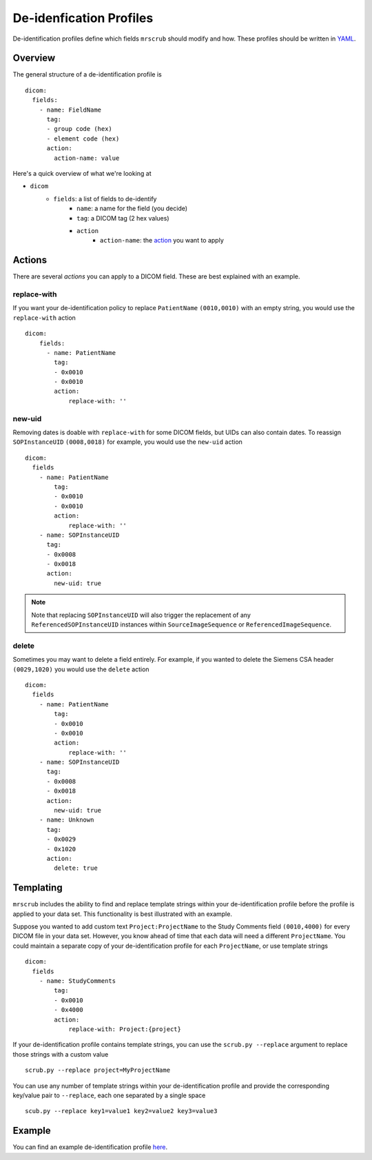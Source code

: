 De-idenfication Profiles
========================
De-identification profiles define which fields ``mrscrub`` should modify and how. These profiles 
should be written in `YAML <https://yaml.org/>`_.

Overview
--------
The general structure of a de-identification profile is ::

    dicom:
      fields:
        - name: FieldName
          tag:
          - group code (hex)
          - element code (hex)
          action:
            action-name: value

Here's a quick overview of what we're looking at

* ``dicom``
    * ``fields``: a list of fields to de-identify
        * ``name``: a name for the field (you decide)
        * ``tag``: a DICOM tag (2 hex values)
        * ``action``
            * ``action-name``: the  `action <#actions>`_ you want to apply

Actions
-------
There are several *actions* you can apply to a DICOM field. These are best explained 
with an example.

replace-with
^^^^^^^^^^^^
If you want your de-identification policy to replace ``PatientName`` 
``(0010,0010)`` with an empty string, you would use the ``replace-with`` 
action ::

    dicom:
        fields:
          - name: PatientName
            tag:
            - 0x0010
            - 0x0010
            action:
                replace-with: ''

new-uid
^^^^^^^
Removing dates is doable with ``replace-with`` for some DICOM fields, but UIDs 
can also contain dates. To reassign ``SOPInstanceUID`` ``(0008,0018)`` for 
example, you would use the ``new-uid`` action ::

    dicom:
      fields
        - name: PatientName
            tag:
            - 0x0010
            - 0x0010
            action:
                replace-with: ''
        - name: SOPInstanceUID
          tag:
          - 0x0008
          - 0x0018
          action:
            new-uid: true

.. note::
   Note that replacing ``SOPInstanceUID`` will also trigger the replacement of 
   any ``ReferencedSOPInstanceUID`` instances within ``SourceImageSequence`` or 
   ``ReferencedImageSequence``.

delete
^^^^^^
Sometimes you may want to delete a field entirely. For example, if you wanted 
to delete the Siemens CSA header ``(0029,1020)`` you would use the ``delete`` 
action ::

    dicom:
      fields
        - name: PatientName
            tag:
            - 0x0010
            - 0x0010
            action:
                replace-with: ''
        - name: SOPInstanceUID
          tag:
          - 0x0008
          - 0x0018
          action:
            new-uid: true
        - name: Unknown
          tag:
          - 0x0029
          - 0x1020
          action:
            delete: true

Templating
----------
``mrscrub`` includes the ability to find and replace template strings within 
your de-identification profile before the profile is applied to your data set. 
This functionality is best illustrated with an example.

Suppose you wanted to add custom text ``Project:ProjectName`` to the Study 
Comments field ``(0010,4000)`` for every DICOM file in your data set. However, 
you know ahead of time that each data will need a different ``ProjectName``. 
You could maintain a separate copy of your de-identification profile for each 
``ProjectName``, or use template strings ::

    dicom:
      fields
        - name: StudyComments
            tag:
            - 0x0010
            - 0x4000
            action:
                replace-with: Project:{project}

If your de-identification profile contains template strings, you can use the 
``scrub.py --replace`` argument to replace those strings with a custom 
value ::

    scrub.py --replace project=MyProjectName

You can use any number of template strings within your de-identification profile 
and provide the corresponding key/value pair to ``--replace``, each one 
separated by a single space ::

    scub.py --replace key1=value1 key2=value2 key3=value3

Example
-------
You can find an example de-identification profile 
`here <https://github.com/harvard-nrg/mrscrub/blob/main/mrscrub/configs/SSBC_v1.0.yaml>`_.
